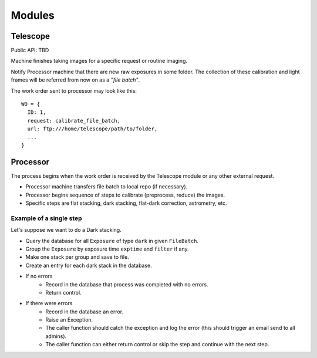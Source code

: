 .. _modules:

Modules
=======

Telescope
---------

Public API: TBD

Machine finishes taking images for a specific request or routine imaging.

Notify Processor machine that there are new raw exposures in some folder.
The collection of these calibration and light frames will be referred from now on as a *"file batch"*.

The work order sent to processor may look like this::

  WO = {
    ID: 1,
    request: calibrate_file_batch,
    url: ftp:///home/telescope/path/to/folder,
    ...
  }

Processor
---------

The process begins when the work order is received by the Telescope module 
or any other external request.

- Processor machine transfers file batch to local repo (if necessary).
- Processor begins sequence of steps to calibrate (preprocess, reduce) the images.
- Specific steps are flat stacking, dark stacking, flat-dark correction, astrometry, etc.

Example of a single step
^^^^^^^^^^^^^^^^^^^^^^^^

Let's suppose we want to do a Dark stacking.

- Query the database for all ``Exposure`` of type ``dark`` in given ``FileBatch``.
- Group the ``Exposure`` by exposure time ``exptime`` and ``filter`` if any.
- Make one stack per group and save to file.
- Create an entry for each dark stack in the database.
- If no errors
    - Record in the database that process was completed with no errors.
    - Return control.
- If there were errors
    - Record in the database an error.
    - Raise an Exception.
    - The caller function should catch the exception and log the error
      (this should trigger an email send to all admins).
    - The caller function can either return control
      or skip the step and continue with the next step.
